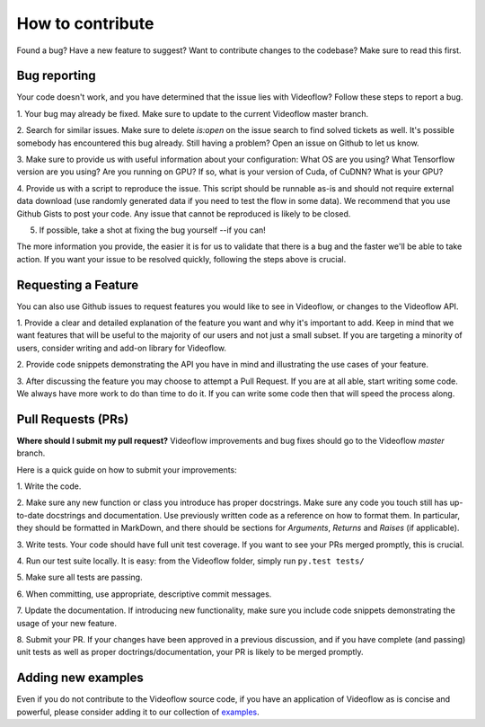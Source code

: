 How to contribute
=================

Found a bug? Have a new feature to suggest? Want to contribute changes to the codebase? Make sure to read this first.

Bug reporting
-------------
Your code doesn't work, and you have determined that the issue lies with Videoflow? Follow
these steps to report a bug.

1. Your bug may already be fixed.  Make sure to update to the current
Videoflow master branch.

2. Search for similar issues. Make sure to delete `is:open` on the
issue search to find solved tickets as well. It's possible somebody
has encountered this bug already.  Still having a problem? Open an issue on Github
to let us know.

3. Make sure to provide us with useful information about
your configuration: What OS are you using? What Tensorflow version are you using?
Are you running on GPU? If so, what is your version of Cuda, of CuDNN? 
What is your GPU?

4. Provide us with a script to reproduce the issue.  This script should
be runnable as-is and should not require external data download
(use randomly generated data if you need to test the flow in some data).
We recommend that you use Github Gists to post your code.
Any issue that cannot be reproduced is likely to be closed.

5. If possible, take a shot at fixing the bug yourself --if you can!

The more information you provide, the easier it is for us to validate that
there is a bug and the faster we'll be able to take action.
If you want your issue to be resolved quickly, following the steps
above is crucial.

Requesting a Feature
--------------------
You can also use Github issues to request features you would
like to see in Videoflow, or changes to the Videoflow API.

1. Provide a clear and detailed explanation of the feature
you want and why it's important to add. Keep in mind that
we want features that will be useful to the majority of our 
users and not just a small subset.  If you are targeting 
a minority of users, consider writing and add-on library
for Videoflow.

2. Provide code snippets demonstrating the API you have in
mind and illustrating the use cases of your feature.

3. After discussing the feature you may choose to attempt 
a Pull Request.  If you are at all able, start writing
some code.  We always have more work to do than time to
do it.  If you can write some code then that will speed
the process along.

Pull Requests (PRs)
-------------------
**Where should I submit my pull request?** Videoflow
improvements and bug fixes should go to the Videoflow
`master` branch.

Here is a quick guide on how to submit your improvements::

1. Write the 
code.

2. Make sure any new function or class you introduce has
proper docstrings. Make sure any code you touch still
has up-to-date docstrings and documentation.  Use
previously written code as a reference on how to format
them.  In particular, they should be formatted in MarkDown,
and there should be sections for `Arguments`, `Returns` and
`Raises` (if applicable). 

3. Write tests. Your code should have full unit test coverage.
If you want to see your PRs merged promptly, this is crucial.

4. Run our test suite locally. It is easy: from the 
Videoflow folder, simply run ``py.test tests/``


5. Make sure all tests are 
passing.


6. When committing, use appropriate, descriptive 
commit messages.

7. Update the documentation.  If introducing new functionality,
make sure you include code snippets demonstrating the usage
of your new feature.

8. Submit your PR. If your changes have been approved in
a previous discussion, and if you have complete (and passing)
unit tests as well as proper doctrings/documentation, your
PR is likely to be merged promptly.

Adding new examples
-------------------
Even if you do not contribute to the Videoflow source code,
if you have an application of Videoflow as is concise and
powerful, please consider adding it to our collection of
`examples <https://github.com/jadielam/videoflow/tree/master/examples>`_.
